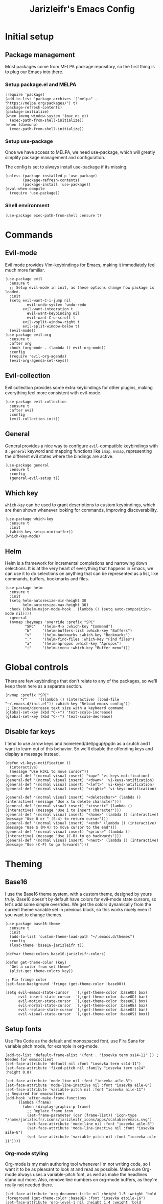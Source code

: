 #+TITLE:Jarizleifr's Emacs Config
* Initial setup
** Package management
Most packages come from MELPA package repository, so the first thing is to plug our Emacs into there.

*** Setup package.el and MELPA
#+begin_src elisp
(require 'package)
(add-to-list 'package-archives '("melpa" . "https://melpa.org/packages/") t)
(package-refresh-contents)
(package-initialize)
(when (memq window-system '(mac ns x))
  (exec-path-from-shell-initialize))
(when (daemonp)
  (exec-path-from-shell-initialize))
#+end_src

*** Setup use-package 
Once we have access to MELPA, we need use-package, which will greatly simplify package management and configuration.

The config is set to always install use-package if its missing.

#+begin_src elisp
(unless (package-installed-p 'use-package)
        (package-refresh-contents)
        (package-install 'use-package))
(eval-when-compile
  (require 'use-package))
#+end_src

*** Shell environment
#+begin_src elisp
(use-package exec-path-from-shell :ensure t)
#+end_src

* Commands
** Evil-mode
Evil mode provides Vim-keybindings for Emacs, making it immediately feel much more familiar.

#+begin_src elisp
(use-package evil
  :ensure t
  ;; Setup evil-mode in init, as these options change how package is loaded.
  :init
  (setq evil-want-C-i-jump nil
	      evil-undo-system 'undo-redo
        evil-want-integration t
	      evil-want-keybinding nil
	      evil-want-C-u-scroll t
        evil-vsplit-window-right t
        evil-split-window-below t)
  (evil-mode))
(use-package evil-org
  :ensure t
  :after org
  :hook (org-mode . (lambda () evil-org-mode))
  :config
  (require 'evil-org-agenda)
  (evil-org-agenda-set-keys))
#+end_src

** Evil-collection
Evil collection provides some extra keybindings for other plugins, making everything feel more consistent with evil-mode.

#+begin_src elisp
(use-package evil-collection
  :ensure t
  :after evil
  :config
  (evil-collection-init))
#+end_src

** General
General provides a nice way to configure ~evil~-compatible keybindings with a ~:general~ keyword and mapping functions like ~imap~, ~nvmap~, representing the different evil states where the bindings are active.

#+begin_src elisp
(use-package general
  :ensure t
  :config
  (general-evil-setup t))
#+end_src

** Which key
~which-key~ can be used to grant descriptions to custom keybindings, which are then shown whenever looking for commands, improving discoverability.

#+begin_src elisp
(use-package which-key
  :ensure t
  :init
  (which-key-setup-minibuffer))
(which-key-mode)
#+end_src

** Helm
Helm is a framework for incremental completions and narrowing down selections. It is at the very heart of everything that happens in Emacs, we can use it to do selections on anything that can be represented as a list, like commands, buffers, bookmarks and files.

#+begin_src elisp
(use-package helm
  :ensure t
  :init
  (setq helm-autoresize-min-height 30
	    helm-autoresize-max-height 30) 
  :hook ((helm-major-mode-hook . (lambda () (setq auto-composition-mode nil))))
  :general
  (nvmap :keymaps 'override :prefix "SPC"
         "SPC"   '(helm-M-x :which-key "Command")
         "b"     '(helm-buffers-list :which-key "Buffers")
         "s"     '(helm-bookmarks :which-key "Bookmarks")
         "."     '(helm-find-files :which-key "Find files")
         "a"     '(helm-apropos :which-key "Apropos")
         "i"     '(helm-imenu :which-key "Buffer menu")))
#+end_src

* Global controls 
There are few keybindings that don't relate to any of the packages, so we'll keep them here as a separate section.

#+begin_src elisp 
(nvmap :prefix "SPC"
       "r"     '((lambda () (interactive) (load-file "~/.emacs.d/init.el")) :which-key "Reload emacs config"))
;; Increase/decrease text size with a keyboard command
(global-set-key (kbd "C-+") 'text-scale-increase)
(global-set-key (kbd "C--") 'text-scale-decrease)
#+end_src 

** Disable far keys
I tend to use arrow keys and home/end/del/pgup/pgdn as a crutch and I want to learn out of this behavior. So we'll disable the offending keys and display a message instead.
#+begin_src elisp
(defun vi-keys-notification ()
  (interactive)
  (message "Use HJKL to move cursor"))
(general-def '(normal visual insert) "<up>" 'vi-keys-notification)
(general-def '(normal visual insert) "<down>" 'vi-keys-notification)
(general-def '(normal visual insert) "<left>" 'vi-keys-notification)
(general-def '(normal visual insert) "<right>" 'vi-keys-notification)

(general-def '(normal visual insert) "<deletechar>" (lambda () (interactive) (message "Use x to delete character")))
(general-def '(normal visual insert) "<insert>" (lambda () (interactive) (message "Use i to insert character")))
(general-def '(normal visual insert) "<home>" (lambda () (interactive) (message "Use 0 or ^ (S-4) to return cursor")))
(general-def '(normal visual insert) "<end>" (lambda () (interactive) (message "Use $ (M-4) to move cursor to the end")))
(general-def '(normal visual insert) "<prior>" (lambda () (interactive) (message "Use (C-B) to go backwards")))
(general-def '(normal visual insert) "<next>" (lambda () (interactive) (message "Use (C-F) to go forwards")))
#+end_src

* Theming
** Base16
I use the Base16 theme system, with a custom theme, designed by yours truly. Base16 doesn't by default have colors for evil-mode state cursors, so let's add some simple overrides. We get the colors dynamically from the current theme variable set in previous block, so this works nicely even if you want to change themes.

#+begin_src elisp
(use-package base16-theme
  :ensure t
  :init
  (add-to-list 'custom-theme-load-path "~/.emacs.d/themes")
  :config
  (load-theme 'base16-jarizleifr t))

(defvar theme-colors base16-jarizleifr-colors)

(defun get-theme-color (key)
  "Get a color from set theme"
  (plist-get theme-colors key))

;; Fix fringe color
(set-face-background 'fringe (get-theme-color :base00))

(setq evil-emacs-state-cursor   `(,(get-theme-color :base0D) box)
      evil-insert-state-cursor  `(,(get-theme-color :base0D) bar)
      evil-motion-state-cursor  `(,(get-theme-color :base0E) box)
      evil-normal-state-cursor  `(,(get-theme-color :base0B) box)
      evil-replace-state-cursor `(,(get-theme-color :base08) bar)
      evil-visual-state-cursor  `(,(get-theme-color :base09) box))
#+end_src

** Setup fonts
Use Fira Code as the default and monospaced font, use Fira Sans for variable pitch mode, for example in org-mode.

#+begin_src elisp
(add-to-list 'default-frame-alist '(font . "iosevka term ss14-11" )) ; Needed for emacsclient
(set-face-attribute 'default nil :font "iosevka term ss14-11")
(set-face-attribute 'fixed-pitch nil :family "iosevka term ss14" :height 0.8)

(set-face-attribute 'mode-line nil :font "iosevka aile-8")
(set-face-attribute 'mode-line-inactive nil :font "iosevka aile-8")
(set-face-attribute 'variable-pitch nil :font "iosevka aile-11")
;; Required for emacsclient
(add-hook 'after-make-frame-functions
	  (lambda (frame)
	    (when (display-graphic-p frame)
	      ;; Replace frame icon
	      (set-frame-parameter (car (frame-list)) 'icon-type "/home/jarizleifr/.icons/jarizleifr_icons/apps/scalable/emacs.svg")
	      (set-face-attribute 'mode-line nil :font "iosevka aile-8")
	      (set-face-attribute 'mode-line-inactive nil :font "iosevka aile-8")
	      (set-face-attribute 'variable-pitch nil :font "iosevka aile-11"))))
#+end_src

*** Org-mode styling
Org-mode is my main authoring tool whenever I'm not writing code, so I want it to be as pleasant to look at and read as possible. Make sure Org-mode always uses a variable-pitch font, as well as make the headlines stand out more. Also, remove line numbers on org-mode buffers, as they're really not needed there.

#+begin_src elisp
(set-face-attribute 'org-document-title nil :height 1.5 :weight 'bold :foreground (get-theme-color :base0E) :font "iosevka etoile-16")
(set-face-attribute 'org-level-1 nil :height 1.4 :weight 'bold :foreground (get-theme-color :base0E) :font "iosevka etoile-14")
(set-face-attribute 'org-level-2 nil :height 1.2 :weight 'bold :foreground (get-theme-color :base0E) :font "iosevka etoile-13")
(set-face-attribute 'org-level-3 nil :height 1.1 :weight 'bold :foreground (get-theme-color :base0E) :font "iosevka etoile-12")
(set-face-attribute 'org-level-4 nil :height 1.0 :weight 'bold :foreground (get-theme-color :base0E) :font "iosevka etoile-11")

(set-face-attribute 'org-block nil :inherit 'fixed-pitch)
(set-face-attribute 'org-block-begin-line nil :inherit 'fixed-pitch)
(set-face-attribute 'org-block-end-line nil :inherit 'fixed-pitch)
(set-face-attribute 'org-code nil :inherit 'fixed-pitch)
(set-face-attribute 'org-document-info-keyword nil :inherit 'fixed-pitch)
(set-face-attribute 'org-meta-line nil :inherit 'fixed-pitch)
(set-face-attribute 'org-table nil :inherit 'fixed-pitch)
(set-face-attribute 'org-verbatim nil :inherit 'fixed-pitch)
(set-face-attribute 'org-drawer nil :inherit 'fixed-pitch)
(set-face-attribute 'org-special-keyword nil :inherit 'fixed-pitch)
(set-face-attribute 'org-tag nil :inherit 'fixed-pitch)
(set-face-attribute 'org-hide nil :inherit 'fixed-pitch)

(setq org-hidden-keywords (quote (author date email title)))

;; Org habit setup
(require 'org-habit)
(with-eval-after-load 'org-habit
  (setq org-habit-today-glyph ?‖)
  (setq org-habit-completed-glyph ?✓)
  (set-face-attribute 'org-habit-clear-face nil :background (get-theme-color :base02))
  (set-face-attribute 'org-habit-clear-future-face nil :background (get-theme-color :base02))
  (set-face-attribute 'org-habit-ready-face nil :foreground (get-theme-color :base0B) :background (get-theme-color :base02))
  (set-face-attribute 'org-habit-ready-future-face nil :background (get-theme-color :base02))
  (set-face-attribute 'org-habit-alert-face nil :background (get-theme-color :base02))
  (set-face-attribute 'org-habit-alert-future-face nil :background (get-theme-color :base02))
  (set-face-attribute 'org-habit-overdue-face nil :background (get-theme-color :base01))
  (set-face-attribute 'org-habit-overdue-future-face nil :background (get-theme-color :base01)))

(add-hook 'org-mode-hook 'variable-pitch-mode)
(add-hook 'org-mode-hook 'org-indent-mode)
#+end_src 
 
** Modeline
Include Doom Emacs modeline (status bar), which looks nice. Doom modeline requires the all-the-icons package, so make sure it's installed as well.

#+begin_src elisp 
(use-package all-the-icons
  :ensure t)
(use-package all-the-icons-dired
  :ensure t
  :after all-the-icons
  :config
  (add-hook 'dired-mode-hook 'all-the-icons-dired-mode))
(use-package doom-modeline
  :ensure t
  :init
  ;; Make sure stuff like timers show up in half-screen setups
  (setq doom-modeline-window-width-limit 70)
  (setq doom-modeline-buffer-file-name 'relative-to-project)
  (doom-modeline-mode 1))
#+end_src
** Title bar
#+begin_src elisp
(setq frame-title-format '(multiple-frames "%b" ("" "%b - Wyrd Emacs")))
#+end_src

** GUI tweaks
Some miscellaneous tweaks and one-liners that don't necessarily warrant their own sections
#+begin_src elisp
(global-display-line-numbers-mode -1)
(setq column-number-mode t)
(global-visual-line-mode t)
(setq ring-bell-function 'ignore)
#+end_src

* Dashboard
Dashboard is the first thing you see when you start Emacs. I'll include some recent files, agenda for the day, as well as a nice little startup image, just to make things nice and personal.

#+begin_src elisp 
(use-package dashboard
  :ensure t
  :init
  (setq dashboard-set-heading-icons t)
  (setq dashboard-set-file-icons t)
  (setq dashboard-banner-logo-title "Welcome back, Jarizleifr!")
  (setq dashboard-startup-banner "~/.emacs.d/splash.txt")
  (setq dashboard-items '((projects  . 5)
			   (bookmarks . 5)
			   (recents   . 5)
                         (agenda    . 5)))
  :config
  (dashboard-setup-startup-hook))
(setq initial-buffer-choice (lambda () (get-buffer "*dashboard*")))
#+end_src

* Files
** Dired
Dired is the Emacs directory explorer. In general, it's better to use fuzzy find and searches to get what you're looking for, but sometimes it's useful to get a clear view of the directory structure.
#+begin_src elisp
(use-package dired
  :ensure nil
  :commands (dired dired-jump)
  :hook (dired-mode . (lambda () (dired-hide-details-mode 1)))
  :config
  (evil-collection-define-key 'normal 'dired-mode-map
    "h" 'dired-single-up-directory
    "l" 'dired-single-buffer)
  :custom ((dired-listing-switches "-aghov --group-directories-first"))
  :general
  (nvmap :prefix "SPC"
         "d d"   '(dired :which-key "Dired")
         "d j"   '(dired-jump :which-key "Dired Jump")))
#+end_src

** Encryption
#+begin_src elisp
(epa-file-enable)
#+end_src
** Backups, Auto-Save
Emacs clutters folders quite profusely with backup and temp files, this'll stuff all backup and autosave data to .emacs.d instead.

#+begin_src elisp
(setq backup-directory-alist `(("." . ,(expand-file-name "tmp/backups/" user-emacs-directory))))

;; auto-save-mode doesn't create the path automatically!
(make-directory (expand-file-name "tmp/autosaves/" user-emacs-directory) t)
(setq auto-save-list-file-prefix
  (expand-file-name "tmp/autosaves/sessions/" user-emacs-directory)
    auto-save-file-name-transforms `((".*" ,(expand-file-name "tmp/autosaves/" user-emacs-directory) t)))
#+end_src

* Project management
** Projectile
Projectile is a project interaction library, which makes dealing with complex projects a breeze. One can for example build, run and test projects by providing a configuration. I'm using Helm as my finder, so helm-projectile is setup here as well, which provides some glue between the two libraries.

#+begin_src elisp
(use-package projectile
  :ensure t
  :config
  (setq projectile-completion-system 'helm
        projectile-indexing-method 'alien)
  (projectile-global-mode)
  ;; Make projectile variables in .dir-locals.el safe
  (put 'projectile-test-suffix-function 'safe-local-variable #'functionp)
  :bind
  (("<f5>" . projectile-run-project)
   ("<f6>" . projectile-test-project)
   ("<f8>" . projectile-compile-project))
  :general
  (nvmap :prefix "SPC"
         "p p"   '(projectile-find-file :which-key "Find files in project")
         "p f"   '(helm-projectile-ag :which-key "Search in project")
         "p t"   '(projectile-toggle-between-implementation-and-test :which-key "Toggle between implementation and test")))
(use-package helm-projectile
  :ensure t
  :config
  (helm-projectile-on))

(defun jzlfr/projectile-project-find-function (dir)
  (let ((root (projectile-project-root dir)))
    (and root (cons 'transient root))))

(projectile-mode t)

(with-eval-after-load 'project
    (add-to-list 'project-find-functions 'jzlfr/projectile-project-find-function))
#+end_src
** File search
#+begin_src elisp
(use-package helm-ag :ensure t)
#+end_src
* Org-mode
Org-mode is pretty much the number one reason for why I use Emacs in the first place.

#+begin_src elisp
  (use-package org
    :init
    ;; Org modules need to be set before loading
    (setq org-modules '(org-habit org-tempo))
    :config
    (setq org-cycle-separator-lines 1
	  org-archive-subtree-save-file-p nil
	  org-directory "~/Dropbox/Journal"
	  org-log-into-drawer t
	  org-default-notes-file (expand-file-name "notes.org" org-directory)

	  org-indent-mode 1
	  org-hide-leading-stars t

	  ;; org-agenda
	  org-agenda-window-setup 'current-window
	  org-agenda-files (list (expand-file-name "journal.org" org-directory)
				 (expand-file-name "habits.org"  org-directory)
				 (expand-file-name "work.org"    org-directory))

	  ;; Org source block config
	  org-src-fontify-natively t
	  org-src-tabs-acts-natively t
	  org-src-preserve-indentation t
	  org-edit-src-content-indentation 0

	  ;; org-habit 
	  org-habit-graph-column 65
	  org-habit-show-habits-only-for-today nil
	  org-habit-show-all-today t

	  ;; timer sound (32-bit float didn't work, 16-bit signed PCM did work)
	  org-clock-sound (expand-file-name "alarm.wav" user-emacs-directory))
    :general
    (nvmap 'org-mode-map
      "g j" 'evil-next-visual-line
      "g k" 'evil-previous-visual-line)
    (nvmap :prefix "SPC"
      "o a"   '(org-agenda :which-key "Open org agenda")
      "o c"   '(org-capture :which-key "Capture org note")
      "t w"   '((lambda () (interactive) (org-timer-set-timer 50)) :which-key "Set timer to WORK (50 min)") 
      "t b"   '((lambda () (interactive) (org-timer-set-timer 10)) :which-key "Set timer to BREAK (10 min)") 
      "t p"   '(org-timer-pause-or-continue :which-key "Pause or continue timer")))
#+end_src

** Org-roam
#+begin_src elisp
(use-package org-roam
  :ensure t
  :init
  (setq org-roam-directory (file-truename "~/Dropbox/Roam"))
  :general
  (nvmap :prefix "SPC"
    "n f" '(org-roam-node-find :which-key "Find org-roam Node")
    "n n" '(org-roam-node-insert :which-key "Insert org-roam Node")
    "n c" '(org-roam-node-insert :which-key "Capture org-roam Node"))
  :hook 
  ((org-mode) . helm-mode) ;; Make sure Helm is enabled in org-mode to get node completions
  :config
  (org-roam-db-sync))
#+end_src

** Org-journal
Setup directories and other general configuration and load up org-habit module.

#+begin_src elisp
(use-package org-journal
  :ensure t
  :config
  (setq org-journal-dir "~/Dropbox/Journal/Journal"
   	  org-journal-file-type 'weekly
	  org-journal-date-format "%B %d, %Y (%A)"
	  org-journal-file-format "%Y-%m-%d.org")
  :general
  (nvmap :prefix "SPC"
         "o j j" '(org-journal-open-current-journal-file :which-key "Open current journal file")
         "o j n" '(org-journal-new-entry :which-key "New journal entry")))
#+end_src

* Programming

** Git integration (Magit)
#+begin_src elisp 
(use-package magit
  :ensure t
  :config
  (nvmap :prefix "SPC"
         "m"      '(magit :which-key "Magit")))
#+end_src

** Rest client
#+begin_src elisp 
(use-package restclient :ensure t)
#+end_src

** Formatting
#+begin_src elisp
  (use-package editorconfig
  :ensure t
  :config (editorconfig-mode 1))
#+end_src

** Advanced language support
*** Tree-sitter
#+begin_src elisp
(use-package tree-sitter
  :ensure t
  :hook
  ((c-mode) . tree-sitter-mode)
  ((c-mode) . tree-sitter-hl-mode))
(use-package tree-sitter-langs :ensure t)
#+end_src
*** Lua
#+begin_src elisp
(use-package lua-mode :ensure t)
#+end_src
*** TypeScript
#+begin_src elisp
(use-package flymake-eslint :ensure t)
(use-package eslint-fix :ensure t)
(use-package typescript-mode
  :ensure t
  :mode "\\.ts\\'"
  :config
  (add-hook 'typescript-mode-hook (lambda () (flymake-eslint-enable)))
  :general
  (nvmap :keymaps 'typescript-mode-map :prefix "SPC"
    "f f" '(eslint-fix :which-key "Format buffer")))
#+end_src
*** Web languages (HTML/CSS/React)
~web-mode~ is a somewhat fickle beast, especially when combined with React and TypeScript. Usually TypeScript React projects will use ~eglot~ for general IntelliSense, but ~eslint~ for formatting and error checking.

#+begin_src elisp
(use-package web-mode
  :ensure t
  :mode (("\\.js\\'" . web-mode)
         ("\\.tsx\\'" . typescript-react-mode))
  :init
  (define-derived-mode typescript-react-mode web-mode "React TypeScript")
  :config
  (setq web-mode-content-types-alist '(("jsx" . "\\.js[x]?\\'")))
  (add-hook 'typescript-react-mode-hook (lambda () (flymake-eslint-enable)))
  :general
  (nvmap :keymaps 'typescript-react-mode-map :prefix "SPC"
    "f f" '(eslint-fix :which-key "Format buffer")))
#+end_src
*** JSON
#+begin_src elisp
(use-package json-mode
  :ensure t
  :general
  (nvmap :keymaps 'json-mode-map :prefix "SPC"
    "f f" '(json-pretty-print-buffer :which-key "Format buffer")))
#+end_src
*** Zig
#+begin_src elisp
(use-package zig-mode
  :ensure t)
#+end_src
*** Rust
#+begin_src elisp
(use-package rust-mode :ensure t)
#+end_src
*** C#
#+begin_src elisp
(use-package csharp-mode
  :ensure t
  :config
  (add-to-list 'auto-mode-alist '("\\.csx\\'" . csharp-mode)))
#+end_src
*** Meson
#+begin_src elisp
(add-to-list 'auto-mode-alist '("/meson.build\\'" . python-mode))
#+end_src
*** C/C++
#+begin_src elisp
(add-hook 'c-mode-hook (lambda ()
			 (set-fill-column 80)
			 (display-fill-column-indicator-mode)))
;; Add support for preferred ~.cc~ files
(add-to-list 'auto-mode-alist '("\\.cc\\'" . c++-mode))
#+end_src
*** Lisps
#+begin_src elisp
(use-package rainbow-delimiters
  :ensure t
  :hook (fennel-mode . rainbow-delimiters-mode))
(use-package smartparens
  :ensure t
  :hook (fennel-mode . smartparens-mode))
(use-package aggressive-indent
  :ensure t
  :hook (fennel-mode . aggressive-indent-mode))

;; (defun jzlfr/set-directory-at-fennel-rc ()
;;   (interactive)
;;   (setq default-directory
;; 	(expand-file-name
;; 	 (concat
;; 	  (file-name-directory (locate-dominating-file
;; 				default-directory ".fennelrc"))
;; 	  "fennel"))))
;; 	      (interactive)
;; 	      (jzlfr/set-directory-at-fennel-rc)
;; 	      (fennel-proto-repl-switch-to-repl))

(use-package fennel-mode
  :ensure t
  :commands fennel-proto-repl
  :hook (fennel-mode . fennel-proto-repl-minor-mode)
  :config
  ;; Since even lisp-mode sets things like 'defvar 'defconst to 'defun, this results in
  ;; somewhat more familiar indentation
  (put 'var 'fennel-indent-function 'defun)
  (put 'local 'fennel-indent-function 'defun)
  (put 'global 'fennel-indent-function 'defun)
  :general
  (nvmap :keymaps 'fennel-proto-repl-mode-map
    "g z"     '(fennel-proto-repl-switch-to-repl :which-key "Switch to Fennel code")
    "SPC z c" '(fennel-proto-repl-clear-buffer :which-key "Clear Fennel REPL buffer"))
  (nvmap :keymaps 'fennel-mode-map
    "g z" '(fennel-proto-repl-switch-to-repl :which-key "Switch to Fennel REPL"))
  (nvmap :keymaps 'fennel-mode-map :prefix "SPC"
    "v" '((lambda ()
	    (interactive)
	    (fennel-proto-repl-show-var-documentation (thing-at-point 'symbol)))
	  :which-key "Show variable documentation")
    "e e" '(fennel-proto-repl-eval-buffer :which-key "Evaluate Fennel buffer")
    "e r" '(fennel-proto-repl-eval-region :which-key "Evaluate Fennel region")
    "e d" '(fennel-proto-repl-eval-defun :which-key "Evaluate Fennel defun")
    "l" '(fennel-proto-repl-link-buffer :which-key "Link Fennel buffer to REPL")))
    #+end_src
*** Language Server Protocol (Eglot)
Eglot is a language server protocol client, which can provide all sorts of IDE-like functionality to Emacs, like symbol renaming, formatting and applying code actions. Here we map different programming modes to language servers to use.

#+begin_src elisp
(use-package eglot
  :ensure t
  :hook
  ((csharp-mode typescript-mode typescript-react-mode c-mode c++-mode zig-mode lua-mode) . eglot-ensure)
  ((csharp-mode typescript-mode typescript-react-mode) . (lambda () (add-hook 'before-save-hook 'eglot-format nil 'local)))
  :config
  ;; We want to stop eglot from managing flymake, since we use flymake-eslint for TypeScript/React projects
  ;; (setq eglot-stay-out-of '(flymake))
  ;; (add-hook 'eglot--managed-mode-hook
  ;; 	    (lambda () (add-hook 'flymake-diagnostic-functions 'eglot-flymake-backend nil t)))

  ;; Disable inlay hints by default as it breaks line widths. Enable it with "SPC e i", if needed
  (add-hook 'eglot-managed-mode-hook (lambda () (eglot-inlay-hints-mode -1)))
  (add-to-list 'eglot-server-programs '(c-mode "clangd"))
  (add-to-list 'eglot-server-programs '(c++-mode "clangd"))
  (add-to-list 'eglot-server-programs '(zig-mode "zls"))
  (add-to-list 'eglot-server-programs '(rust-mode "rust-analyzer"))
  (add-to-list 'eglot-server-programs '(lua-mode "lua-language-server"))
  (add-to-list 'eglot-server-programs '(csharp-mode "omnisharp" "-lsp"))
  (add-to-list 'eglot-server-programs '(typescript-mode "typescript-language-server" "--stdio"))
  (add-to-list 'eglot-server-programs '(typescript-react-mode "typescript-language-server" "--stdio"))
  :general
  (nvmap :keywords 'eglot-mode-map :prefix "SPC"
    "e f" '(eglot-format :which-key "Eglot format")
    "e q" '(eglot-code-action-quickfix :which-key "Eglot quick fix")
    "e a" '(eglot-code-actions :which-key "Eglot code actions")
    "e o" '(eglot-code-action-organize-imports :which-key "Eglot organize imports")
    "e r" '(eglot-rename :which-key "Eglot rename")
    "e i" '(eglot-inlay-hints-mode :which-key "Eglot toggle inlay hints")))
#+end_src

** Programming helpers
*** Eldoc
#+begin_src elisp
(use-package eldoc-box
  :ensure t
  :general
  (nvmap :keymaps 'override
    "g h" '(eldoc-box-help-at-point :which-key "Show Eldoc at-point")))
#+end_src

*** Keybindings
#+begin_src elisp
(nvmap :prefix "SPC"
       "c c"   '(comment-line :which-key "Comment line")
       "c r"   '(comment-region :which-key "Comment region")
       "f p"   '(flymake-goto-prev-error :which-key "Goto previous error")
       "f n"   '(flymake-goto-next-error :which-key "Goto next error"))
#+end_src

*** YASnippet
~yasnippet~ lets you configure your own custom snippets, so you don't need to write boilerplate code.
#+begin_src elisp
(use-package yasnippet
  :ensure t
  :config
  (setq yas-snippet-dirs '("~/.emacs.d/snippets"))
  (yas-global-mode 1))
#+end_src

*** Company-mode
~company~ is a text completion framework, which will give symbol suggestions as you write code. ~company~ doesn't play nice with ~yasnippet~ out of the box, so we'll need to give it a little help.

#+begin_src elisp
(defun company-yasnippet-or-completion ()
  (interactive)
  (let ((yas-fallback-behavior nil))
    (unless (yas-expand)
      (call-interactively #'company-complete-common))))

(use-package company
  :ensure t
  :config
  (setq company-idle-delay 0
	      company-minimum-prefix-length 1)
  (add-hook 'company-mode-hook (lambda ()
	  (substitute-key-definition 'company-complete-common
                               'company-yasnippet-or-completion
			              company-active-map)))
  :hook
  ((csharp-mode
    fennel-mode
    rust-mode
    zig-mode
    c-mode
    c++-mode
    lua-mode
    typescript-mode
    typescript-react-mode)
   . company-mode))
#+end_src

